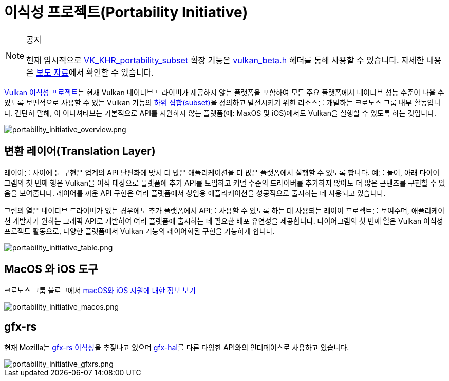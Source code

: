 // Copyright 2019-2022 The Khronos Group, Inc.
// SPDX-License-Identifier: CC-BY-4.0

ifndef::chapters[:chapters:]
ifndef::images[:images: images/]

[[portability-initiative]]
= 이식성 프로젝트(Portability Initiative)

[NOTE]
.공지
====
현재 임시적으로 link:https://registry.khronos.org/vulkan/specs/1.3-extensions/man/html/VK_KHR_portability_subset.html[VK_KHR_portability_subset] 확장 기능은 link:https://github.com/KhronosGroup/Vulkan-Headers/blob/main/include/vulkan/vulkan_beta.h[vulkan_beta.h] 헤더를 통해 사용할 수 있습니다. 자세한 내용은 link:https://www.khronos.org/blog/fighting-fragmentation-vulkan-portability-extension-released-implementations-shipping[보도 자료]에서 확인할 수 있습니다.

// 번역 주* 이니셔티브(Initiaitve)에 대한 의미는 다음 link:https://https://www.lecturernews.com/news/articleView.html?idxno=114135[기사]에서 확인할 수 있으며, 여기서는 프로젝트로 번역하였습니다.
====

link:https://www.vulkan.org/porting#vulkan-portability-initiative[Vulkan 이식성 프로젝트]는 현재 Vulkan 네이티브 드라이버가 제공하지 않는 플랫폼을 포함하여 모든 주요 플랫폼에서 네이티브 성능 수준이 나올 수 있도록 보편적으로 사용할 수 있는 Vulkan 기능의 link:https://github.com/KhronosGroup/Vulkan-Portability[하위 집합(subset)]을 정의하고 발전시키기 위한 리소스를 개발하는 크로노스 그룹 내부 활동입니다. 간단히 말해, 이 이니셔티브는 기본적으로 API를 지원하지 않는 플랫폼(예: MaxOS 및 iOS)에서도 Vulkan을 실행할 수 있도록 하는 것입니다.

image::../../../chapters/images/portability_initiative_overview.png[portability_initiative_overview.png]

== 변환 레이어(Translation Layer)

레이어를 사이에 둔 구현은 업계의 API 단편화에 맞서 더 많은 애플리케이션을 더 많은 플랫폼에서 실행할 수 있도록 합니다. 예를 들어, 아래 다이어그램의 첫 번째 행은 Vulkan을 이식 대상으로 플랫폼에 추가 API를 도입하고 커널 수준의 드라이버를 추가하지 않아도 더 많은 콘텐츠를 구현할 수 있음을 보여줍니다. 레이어를 끼운 API 구현은 여러 플랫폼에서 상업용 애플리케이션을 성공적으로 출시하는 데 사용되고 있습니다.

그림의 열은 네이티브 드라이버가 없는 경우에도 추가 플랫폼에서 API를 사용할 수 있도록 하는 데 사용되는 레이어 프로젝트를 보여주며, 애플리케이션 개발자가 원하는 그래픽 API로 개발하여 여러 플랫폼에 출시하는 데 필요한 배포 유연성을 제공합니다. 다이어그램의 첫 번째 열은 Vulkan 이식성 프로젝트 활동으로, 다양한 플랫폼에서 Vulkan 기능의 레이어화된 구현을 가능하게 합니다.

image::../../../chapters/images/portability_initiative_table.png[portability_initiative_table.png]

== MacOS 와 iOS 도구

크로노스 그룹 블로그에서 link:https://www.khronos.org/blog/new-release-of-vulkan-sdk[macOS와 iOS 지원에 대한 정보 보기]

image::../../../chapters/images/portability_initiative_macos.png[portability_initiative_macos.png]

== gfx-rs

현재 Mozilla는 link:https://github.com/gfx-rs/portability[gfx-rs 이식성]을 추짛나고 있으며 link:https://gfx-rs.github.io/2017/07/24/low-level.html[gfx-hal]를 다른 다양한 API와의 인터페이스로 사용하고 있습니다.

image::../../../chapters/images/portability_initiative_gfxrs.png[portability_initiative_gfxrs.png]

